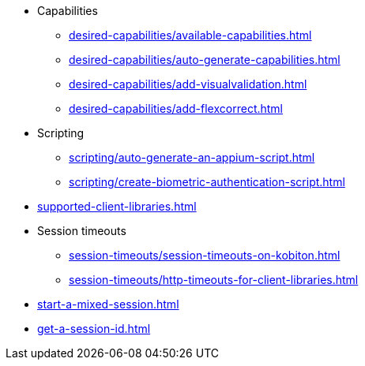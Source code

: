 ** Capabilities
*** xref:desired-capabilities/available-capabilities.adoc[]
*** xref:desired-capabilities/auto-generate-capabilities.adoc[]
*** xref:desired-capabilities/add-visualvalidation.adoc[]

*** xref:desired-capabilities/add-flexcorrect.adoc[]

** Scripting
*** xref:scripting/auto-generate-an-appium-script.adoc[]
*** xref:scripting/create-biometric-authentication-script.adoc[]

** xref:supported-client-libraries.adoc[]

** Session timeouts
*** xref:session-timeouts/session-timeouts-on-kobiton.adoc[]
*** xref:session-timeouts/http-timeouts-for-client-libraries.adoc[]

** xref:start-a-mixed-session.adoc[]
** xref:get-a-session-id.adoc[]
